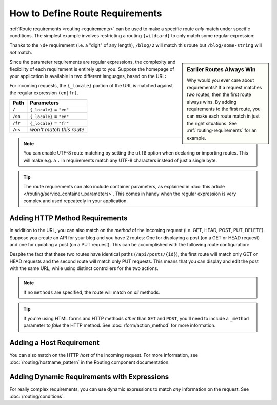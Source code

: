 .. index::
    single: Routing; Requirements

How to Define Route Requirements
================================

:ref:`Route requirements <routing-requirements>` can be used to make a specific route
*only* match under specific conditions. The simplest example involves restricting
a routing ``{wildcard}`` to only match some regular expression:

.. configuration-block::

    .. code-block:: php-annotations

        // src/Controller/BlogController.php
        namespace App\Controller;

        use Symfony\Bundle\FrameworkBundle\Controller\AbstractController;
        use Symfony\Component\Routing\Annotation\Route;

        class BlogController extends AbstractController
        {
            /**
             * @Route("/blog/{page}", name="blog_list", requirements={"page"="\d+"})
             */
            public function list($page)
            {
                // ...
            }
        }

    .. code-block:: yaml

        # config/routes.yaml
        blog_list:
            path:      /blog/{page}
            controller: App\Controller\BlogController::list
            requirements:
                page: '\d+'

    .. code-block:: xml

        <!-- config/routes.xml -->
        <?xml version="1.0" encoding="UTF-8" ?>
        <routes xmlns="http://symfony.com/schema/routing"
            xmlns:xsi="http://www.w3.org/2001/XMLSchema-instance"
            xsi:schemaLocation="http://symfony.com/schema/routing
                http://symfony.com/schema/routing/routing-1.0.xsd">

            <route id="blog_list" path="/blog/{page}">
                <default key="_controller">App\Controller\BlogController::list</default>
                <requirement key="page">\d+</requirement>
            </route>

            <!-- ... -->
        </routes>

    .. code-block:: php

        // config/routes.php
        use Symfony\Component\Routing\RouteCollection;
        use Symfony\Component\Routing\Route;

        $routes = new RouteCollection();
        $routes->add('blog_list', new Route('/blog/{page}', array(
            '_controller' => 'App\Controller\BlogController::list',
        ), array(
            'page' => '\d+',
        )));

        // ...

        return $routes;

Thanks to the ``\d+`` requirement (i.e. a "digit" of any length), ``/blog/2`` will
match this route but ``/blog/some-string`` will *not* match.

.. sidebar:: Earlier Routes Always Win

    Why would you ever care about requirements? If a request matches *two* routes,
    then the first route always wins. By adding requirements to the first route,
    you can make each route match in just the right situations. See :ref:`routing-requirements`
    for an example.

Since the parameter requirements are regular expressions, the complexity
and flexibility of each requirement is entirely up to you. Suppose the homepage
of your application is available in two different languages, based on the
URL:

.. configuration-block::

    .. code-block:: php-annotations

        // src/Controller/MainController.php

        // ...
        class MainController extends AbstractController
        {
            /**
             * @Route("/{_locale}", defaults={"_locale"="en"}, requirements={
             *     "_locale"="en|fr"
             * })
             */
            public function homepage($_locale)
            {
            }
        }

    .. code-block:: yaml

        # config/routes.yaml
        homepage:
            path:       /{_locale}
            controller: App\Controller\MainController::homepage
            defaults:   { _locale: en }
            requirements:
                _locale:  en|fr

    .. code-block:: xml

        <!-- config/routes.xml -->
        <?xml version="1.0" encoding="UTF-8" ?>
        <routes xmlns="http://symfony.com/schema/routing"
            xmlns:xsi="http://www.w3.org/2001/XMLSchema-instance"
            xsi:schemaLocation="http://symfony.com/schema/routing
                http://symfony.com/schema/routing/routing-1.0.xsd">

            <route id="homepage" path="/{_locale}">
                <default key="_controller">App\Controller\MainController::homepage</default>
                <default key="_locale">en</default>
                <requirement key="_locale">en|fr</requirement>
            </route>
        </routes>

    .. code-block:: php

        // config/routes.php
        use Symfony\Component\Routing\RouteCollection;
        use Symfony\Component\Routing\Route;

        $routes = new RouteCollection();
        $routes->add('homepage', new Route('/{_locale}', array(
            '_controller' => 'App\Controller\MainController::homepage',
            '_locale'     => 'en',
        ), array(
            '_locale' => 'en|fr',
        )));

        return $routes;

For incoming requests, the ``{_locale}`` portion of the URL is matched against
the regular expression ``(en|fr)``.

=======  ========================
Path     Parameters
=======  ========================
``/``    ``{_locale}`` = ``"en"``
``/en``  ``{_locale}`` = ``"en"``
``/fr``  ``{_locale}`` = ``"fr"``
``/es``  *won't match this route*
=======  ========================

.. note::

    You can enable UTF-8 route matching by setting the ``utf8`` option when
    declaring or importing routes. This will make e.g. a ``.`` in requirements
    match any UTF-8 characters instead of just a single byte.

.. tip::

    The route requirements can also include container parameters, as explained
    in :doc:`this article </routing/service_container_parameters>`.
    This comes in handy when the regular expression is very complex and used
    repeatedly in your application.

.. index::
    single: Routing; Method requirement

.. _routing-method-requirement:

Adding HTTP Method Requirements
-------------------------------

In addition to the URL, you can also match on the *method* of the incoming
request (i.e. GET, HEAD, POST, PUT, DELETE). Suppose you create an API for
your blog and you have 2 routes: One for displaying a post (on a GET or HEAD
request) and one for updating a post (on a PUT request). This can be
accomplished with the following route configuration:

.. configuration-block::

    .. code-block:: php-annotations

        // src/Controller/BlogApiController.php
        namespace App\Controller;

        // ...

        class BlogApiController extends AbstractController
        {
            /**
             * @Route("/api/posts/{id}", methods={"GET","HEAD"})
             */
            public function show($id)
            {
                // ... return a JSON response with the post
            }

            /**
             * @Route("/api/posts/{id}", methods="PUT")
             */
            public function edit($id)
            {
                // ... edit a post
            }
        }

    .. code-block:: yaml

        # config/routes.yaml
        api_post_show:
            path:       /api/posts/{id}
            controller: App\Controller\BlogApiController::show
            methods:    [GET, HEAD]

        api_post_edit:
            path:       /api/posts/{id}
            controller: App\Controller\BlogApiController::edit
            methods:    [PUT]

    .. code-block:: xml

        <!-- config/routes.xml -->
        <?xml version="1.0" encoding="UTF-8" ?>
        <routes xmlns="http://symfony.com/schema/routing"
            xmlns:xsi="http://www.w3.org/2001/XMLSchema-instance"
            xsi:schemaLocation="http://symfony.com/schema/routing
                http://symfony.com/schema/routing/routing-1.0.xsd">

            <route id="api_post_show" path="/api/posts/{id}" methods="GET|HEAD">
                <default key="_controller">App\Controller\BlogApiController::show</default>
            </route>

            <route id="api_post_edit" path="/api/posts/{id}" methods="PUT">
                <default key="_controller">App\Controller\BlogApiController::edit</default>
            </route>
        </routes>

    .. code-block:: php

        // config/routes.php
        use Symfony\Component\Routing\RouteCollection;
        use Symfony\Component\Routing\Route;

        $routes = new RouteCollection();
        $routes->add('api_post_show', new Route('/api/posts/{id}', array(
            '_controller' => 'App\Controller\BlogApiController::show',
        ), array(), array(), '', array(), array('GET', 'HEAD')));

        $routes->add('api_post_edit', new Route('/api/posts/{id}', array(
            '_controller' => 'App\Controller\BlogApiController::edit',
        ), array(), array(), '', array(), array('PUT')));

        return $routes;

Despite the fact that these two routes have identical paths
(``/api/posts/{id}``), the first route will match only GET or HEAD requests and
the second route will match only PUT requests. This means that you can display
and edit the post with the same URL, while using distinct controllers for the
two actions.

.. note::

    If no ``methods`` are specified, the route will match on *all* methods.

.. tip::

    If you're using HTML forms and HTTP methods *other* than ``GET`` and ``POST``,
    you'll need to include a ``_method`` parameter to *fake* the HTTP method. See
    :doc:`/form/action_method` for more information.

Adding a Host Requirement
-------------------------

You can also match on the HTTP *host* of the incoming request. For more
information, see :doc:`/routing/hostname_pattern` in the Routing
component documentation.

Adding Dynamic Requirements with Expressions
--------------------------------------------

For really complex requirements, you can use dynamic expressions to match *any*
information on the request. See :doc:`/routing/conditions`.

.. _`PCRE Unicode property`: http://php.net/manual/en/regexp.reference.unicode.php
